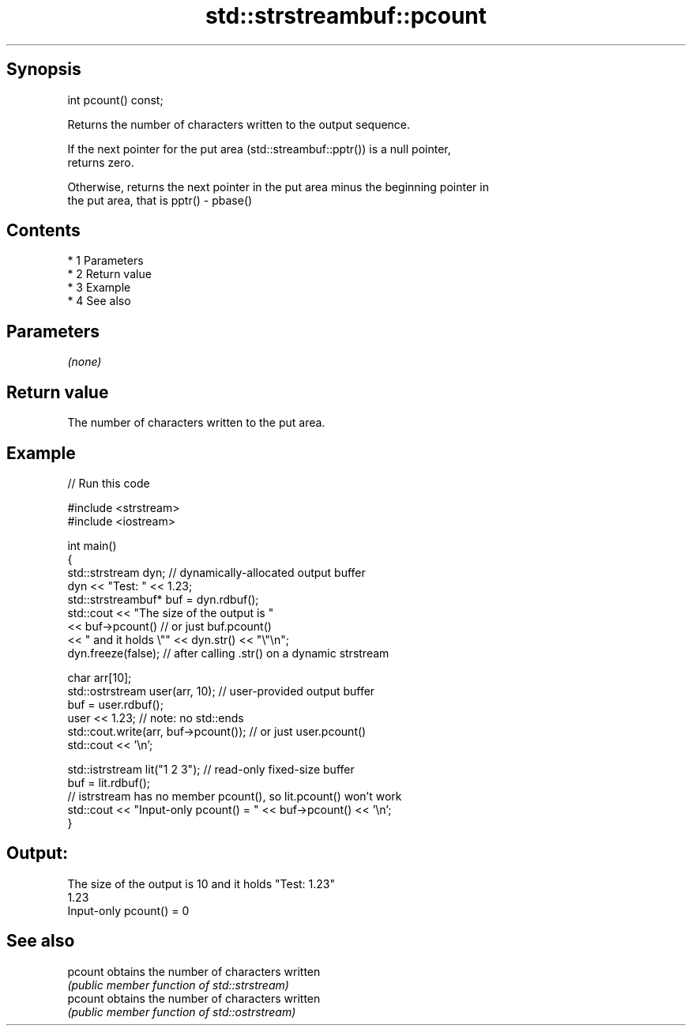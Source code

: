 .TH std::strstreambuf::pcount 3 "Apr 19 2014" "1.0.0" "C++ Standard Libary"
.SH Synopsis
   int pcount() const;

   Returns the number of characters written to the output sequence.

   If the next pointer for the put area (std::streambuf::pptr()) is a null pointer,
   returns zero.

   Otherwise, returns the next pointer in the put area minus the beginning pointer in
   the put area, that is pptr() - pbase()

.SH Contents

     * 1 Parameters
     * 2 Return value
     * 3 Example
     * 4 See also

.SH Parameters

   \fI(none)\fP

.SH Return value

   The number of characters written to the put area.

.SH Example

   
// Run this code

 #include <strstream>
 #include <iostream>

 int main()
 {
     std::strstream dyn; // dynamically-allocated output buffer
     dyn << "Test: " << 1.23;
     std::strstreambuf* buf = dyn.rdbuf();
     std::cout << "The size of the output is "
               << buf->pcount() // or just buf.pcount()
               << " and it holds \\"" << dyn.str() << "\\"\\n";
     dyn.freeze(false); // after calling .str() on a dynamic strstream

     char arr[10];
     std::ostrstream user(arr, 10); // user-provided output buffer
     buf = user.rdbuf();
     user << 1.23; // note: no std::ends
     std::cout.write(arr, buf->pcount()); // or just user.pcount()
     std::cout << '\\n';

     std::istrstream lit("1 2 3"); // read-only fixed-size buffer
     buf = lit.rdbuf();
     // istrstream has no member pcount(), so lit.pcount() won't work
     std::cout << "Input-only pcount() = " << buf->pcount() << '\\n';
 }

.SH Output:

 The size of the output is 10 and it holds "Test: 1.23"
 1.23
 Input-only pcount() = 0

.SH See also

   pcount obtains the number of characters written
          \fI(public member function of std::strstream)\fP
   pcount obtains the number of characters written
          \fI(public member function of std::ostrstream)\fP
